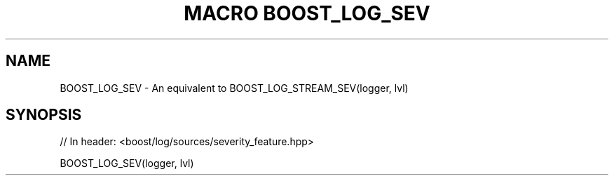 .\"Generated by db2man.xsl. Don't modify this, modify the source.
.de Sh \" Subsection
.br
.if t .Sp
.ne 5
.PP
\fB\\$1\fR
.PP
..
.de Sp \" Vertical space (when we can't use .PP)
.if t .sp .5v
.if n .sp
..
.de Ip \" List item
.br
.ie \\n(.$>=3 .ne \\$3
.el .ne 3
.IP "\\$1" \\$2
..
.TH "MACRO BOOST_LOG_SEV" 3 "" "" ""
.SH "NAME"
BOOST_LOG_SEV \- An equivalent to BOOST_LOG_STREAM_SEV(logger, lvl)
.SH "SYNOPSIS"

.sp
.nf
// In header: <boost/log/sources/severity_feature\&.hpp>

BOOST_LOG_SEV(logger, lvl)
.fi

